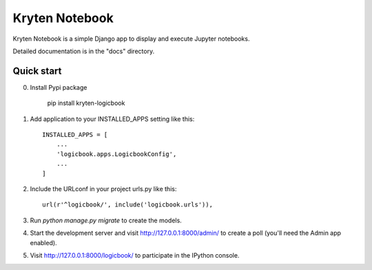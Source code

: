 =====
Kryten Notebook
=====

Kryten Notebook is a simple Django app to display and execute Jupyter notebooks.

Detailed documentation is in the "docs" directory.

Quick start
-----------

0. Install Pypi package

    pip install kryten-logicbook

1. Add application to your INSTALLED_APPS setting like this::

    INSTALLED_APPS = [
        ...
        'logicbook.apps.LogicbookConfig',
        ...
    ]


2. Include the URLconf in your project urls.py like this::

    url(r'^logicbook/', include('logicbook.urls')),

3. Run `python manage.py migrate` to create the models.

4. Start the development server and visit http://127.0.0.1:8000/admin/
   to create a poll (you'll need the Admin app enabled).

5. Visit http://127.0.0.1:8000/logicbook/ to participate in the IPython console.